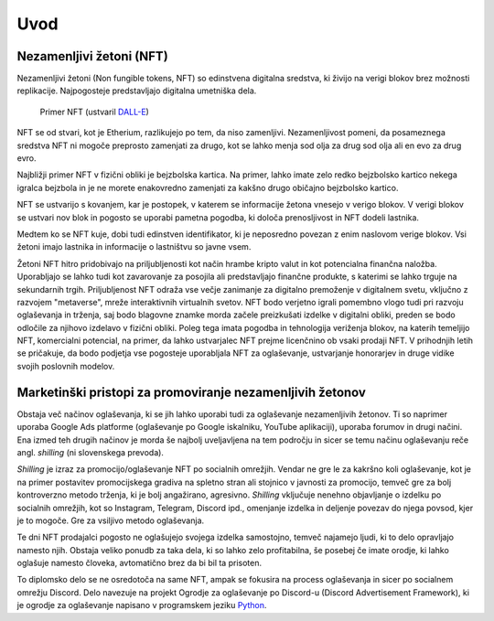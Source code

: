 ====================
Uvod
====================


Nezamenljivi žetoni (NFT)
===========================
Nezamenljivi žetoni (Non fungible tokens, NFT) so edinstvena digitalna sredstva, ki živijo na 
verigi blokov brez možnosti replikacije.
Najpogosteje predstavljajo digitalna umetniška dela.


.. figure:: ./DEP/example_bunny_nft.png
    :width: 5cm

    Primer NFT (ustvaril `DALL-E <https://openai.com/dall-e-2/>`_)


NFT se od stvari, kot je Etherium, razlikujejo po tem, da niso zamenljivi.
Nezamenljivost pomeni, da posameznega sredstva NFT ni mogoče preprosto zamenjati za drugo, kot se lahko menja
sod olja za drug sod olja ali en evo za drug evro.

Najbližji primer NFT v fizični obliki je bejzbolska kartica. Na primer, lahko imate zelo redko 
bejzbolsko kartico nekega igralca bejzbola in je ne morete enakovredno zamenjati za kakšno drugo običajno bejzbolsko kartico.

NFT se ustvarijo s kovanjem, kar je postopek, v katerem se informacije žetona
vnesejo v verigo blokov. V verigi blokov se ustvari nov blok in pogosto se uporabi pametna pogodba,
ki določa prenosljivost in NFT dodeli lastnika.

Medtem ko se NFT kuje, dobi tudi edinstven identifikator, ki je neposredno povezan z enim
naslovom verige blokov. Vsi žetoni imajo lastnika in informacije o lastništvu so javne vsem.

Žetoni NFT hitro pridobivajo na priljubljenosti kot način hrambe kripto valut in kot potencialna finančna naložba.
Uporabljajo se lahko tudi kot zavarovanje za posojila ali predstavljajo finančne produkte,
s katerimi se lahko trguje na sekundarnih trgih.
Priljubljenost NFT odraža vse večje zanimanje za digitalno premoženje v digitalnem svetu, vključno z razvojem "metaverse", mreže interaktivnih virtualnih svetov.
NFT bodo verjetno igrali pomembno vlogo tudi pri razvoju oglaševanja in trženja, saj bodo blagovne znamke morda začele preizkušati izdelke v digitalni obliki, preden se bodo odločile za njihovo izdelavo v fizični obliki.
Poleg tega imata pogodba in tehnologija veriženja blokov, na katerih temeljijo NFT, komercialni potencial, na primer, da lahko ustvarjalec NFT prejme licenčnino ob vsaki prodaji NFT.
V prihodnjih letih se pričakuje, da bodo podjetja vse pogosteje uporabljala NFT za oglaševanje, ustvarjanje honorarjev in druge vidike svojih poslovnih modelov.


Marketinški pristopi za promoviranje nezamenljivih žetonov
===========================================================
Obstaja več načinov oglaševanja, ki se jih lahko uporabi tudi za oglaševanje nezamenljivih žetonov. Ti so naprimer
uporaba Google Ads platforme (oglaševanje po Google iskalniku, YouTube aplikaciji), uporaba forumov in drugi načini.
Ena izmed teh drugih načinov je morda še najbolj uveljavljena na tem področju in sicer se temu načinu oglaševanju reče
angl. *shilling* (ni slovenskega prevoda).

*Shilling* je izraz za promocijo/oglaševanje NFT po socialnih omrežjih.
Vendar ne gre le za kakršno koli oglaševanje, kot je na primer postavitev promocijskega gradiva na spletno stran ali
stojnico v javnosti za promocijo, temveč gre za bolj kontroverzno metodo trženja, ki je 
bolj angažirano, agresivno.
*Shilling* vključuje nenehno objavljanje o izdelku po socialnih omrežjih, kot so Instagram, Telegram, Discord ipd.,
omenjanje izdelka in deljenje povezav do njega povsod, kjer je to mogoče. Gre za vsiljivo metodo oglaševanja.

Te dni NFT prodajalci pogosto ne oglašujejo svojega izdelka samostojno, temveč najamejo ljudi, ki to delo 
opravljajo namesto njih. Obstaja veliko ponudb za taka dela, ki so lahko zelo profitabilna, še posebej če imate
orodje, ki lahko oglašuje namesto človeka, avtomatično brez da bi bil ta prisoten.

To diplomsko delo se ne osredotoča na same NFT, ampak se fokusira na process oglaševanja in sicer po socialnem
omrežju Discord. Delo navezuje na projekt Ogrodje za oglaševanje po Discord-u (Discord Advertisement Framework), ki je
ogrodje za oglaševanje napisano v programskem jeziku `Python <https://www.python.org>`_.
